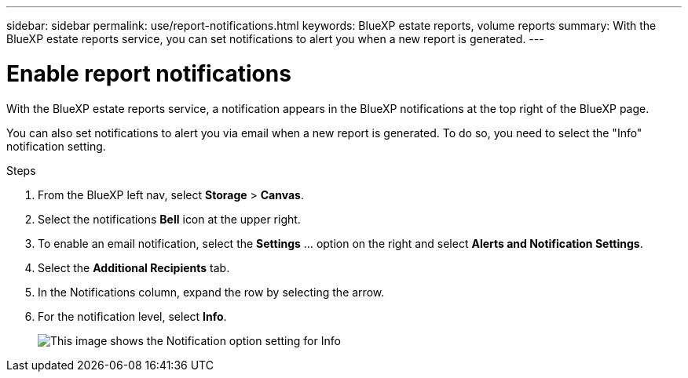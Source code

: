 ---
sidebar: sidebar
permalink: use/report-notifications.html
keywords: BlueXP estate reports, volume reports
summary: With the BlueXP estate reports service, you can set notifications to alert you when a new report is generated.
---

= Enable report notifications
:hardbreaks:
:icons: font
:imagesdir: ../media/use/

[.lead]
With the BlueXP estate reports service, a notification appears in the BlueXP notifications at the top right of the BlueXP page. 

You can also set notifications to alert you via email when a new report is generated. To do so, you need to select the "Info" notification setting.

.Steps 

. From the BlueXP left nav, select *Storage* > *Canvas*.

. Select the notifications *Bell* icon at the upper right. 

. To enable an email notification, select the *Settings* ... option on the right and select *Alerts and Notification Settings*. 

. Select the *Additional Recipients* tab. 
. In the Notifications column, expand the row by selecting the arrow. 
. For the notification level, select *Info*. 
+
image:notifications-email-info-option.png["This image shows the Notification option setting for Info"]

